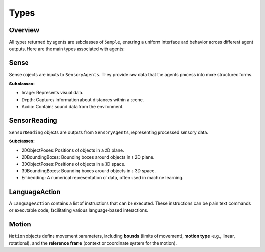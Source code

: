 Types
=======

Overview
^^^^^^^^^^

All types returned by agents are subclasses of ``Sample``, ensuring a uniform interface and behavior across different agent outputs. Here are the main types associated with agents:

Sense
^^^^^^^
Sense objects are inputs to ``SensoryAgents``. They provide raw data that the agents process into more structured forms.

**Subclasses:**

- Image: Represents visual data.
- Depth: Captures information about distances within a scene.
- Audio: Contains sound data from the environment.

SensorReading
^^^^^^^^^^^^^^^^

``SensorReading`` objects are outputs from ``SensoryAgents``, representing processed sensory data.

**Subclasses:**

- 2DObjectPoses: Positions of objects in a 2D plane.
- 2DBoundingBoxes: Bounding boxes around objects in a 2D plane.
- 3DObjectPoses: Positions of objects in a 3D space.
- 3DBoundingBoxes: Bounding boxes around objects in a 3D space.
- Embedding: A numerical representation of data, often used in machine learning.

LanguageAction
^^^^^^^^^^^^^^^^

A ``LanguageAction`` contains a list of instructions that can be executed. These instructions can be plain text commands or executable code, facilitating various language-based interactions.

Motion
^^^^^^^^^

``Motion`` objects define movement parameters, including **bounds** (limits of movement), **motion type** (e.g., linear, rotational), and the **reference frame** (context or coordinate system for the motion).

